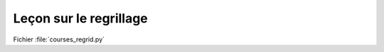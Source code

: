 Leçon sur le regrillage
=======================

Fichier :file:`courses_regrid.py`

.. .literalinclude:: ../../../../scripts/courses/courses_regrid.py

